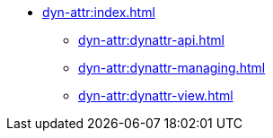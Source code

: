 * xref:dyn-attr:index.adoc[]
** xref:dyn-attr:dynattr-api.adoc[]
** xref:dyn-attr:dynattr-managing.adoc[]
** xref:dyn-attr:dynattr-view.adoc[]
